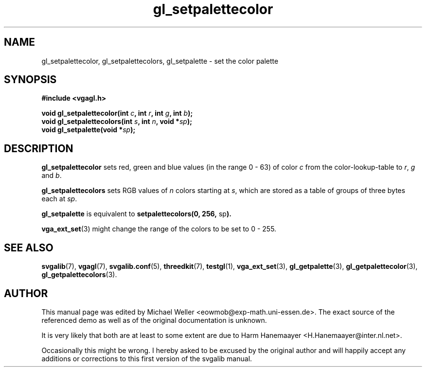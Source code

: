 .TH gl_setpalettecolor 3 "2 Aug 1997" "Svgalib (>= 1.2.11)" "Svgalib User Manual"
.SH NAME
gl_setpalettecolor, gl_setpalettecolors, gl_setpalette \- set the color palette

.SH SYNOPSIS
.B #include <vgagl.h>

.BI "void gl_setpalettecolor(int " c ", int " r ", int " g ", int " b );
.br
.BI "void gl_setpalettecolors(int " s ", int " n ", void *" sp );
.br
.BI "void gl_setpalette(void *" sp );

.SH DESCRIPTION
.B gl_setpalettecolor
sets red, green and blue values (in the range 0 - 63) of 
color
.I c
from the color-lookup-table to
.IR r ", " g " and " b .  

.B gl_setpalettecolors
sets RGB values of
.I n
colors starting at
.IR s ,
which are stored
as a table of groups of three bytes each at
.IR sp . 

.B gl_setpalette
is equivalent to
.BR "setpalettecolors(0, 256, " sp ).

.BR vga_ext_set (3)
might change the range of the colors to be set to 0 - 255.

.SH SEE ALSO

.BR svgalib (7),
.BR vgagl (7),
.BR svgalib.conf (5),
.BR threedkit (7),
.BR testgl (1),
.BR vga_ext_set (3),
.BR gl_getpalette (3),
.BR gl_getpalettecolor (3),
.BR gl_getpalettecolors (3).

.SH AUTHOR

This manual page was edited by Michael Weller <eowmob@exp-math.uni-essen.de>. The
exact source of the referenced demo as well as of the original documentation is
unknown.

It is very likely that both are at least to some extent are due to
Harm Hanemaayer <H.Hanemaayer@inter.nl.net>.

Occasionally this might be wrong. I hereby
asked to be excused by the original author and will happily accept any additions or corrections
to this first version of the svgalib manual.
